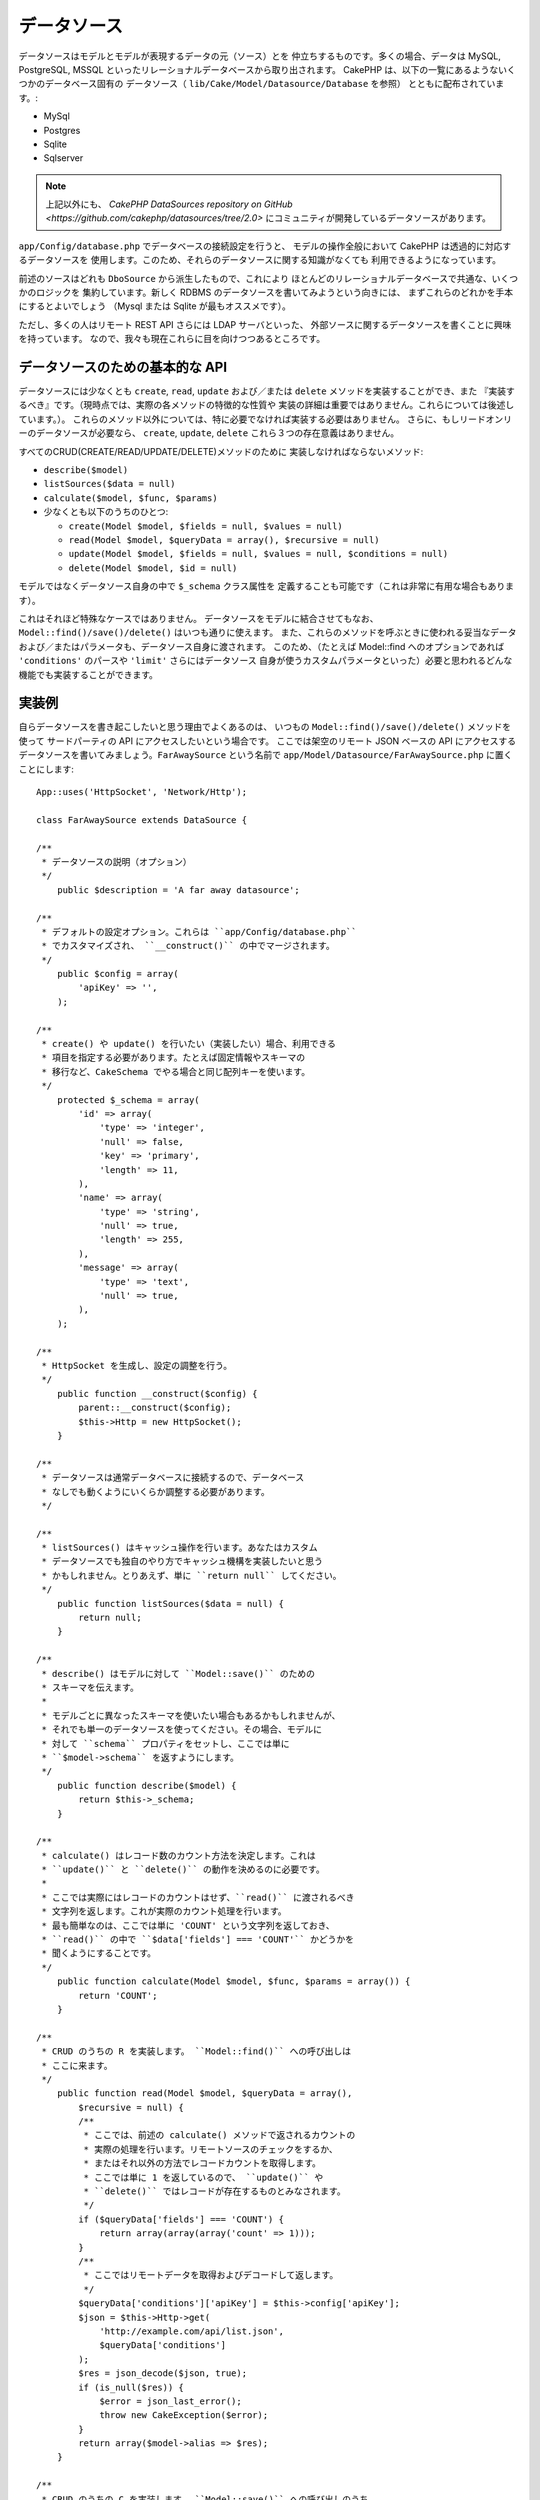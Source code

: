 データソース
############

データソースはモデルとモデルが表現するデータの元（ソース）とを
仲立ちするものです。多くの場合、データは MySQL, PostgreSQL, MSSQL
といったリレーショナルデータベースから取り出されます。
CakePHP は、以下の一覧にあるようないくつかのデータベース固有の
データソース（ ``lib/Cake/Model/Datasource/Database`` を参照）
とともに配布されています。:

- MySql
- Postgres
- Sqlite
- Sqlserver

.. note::

    上記以外にも、
    `CakePHP DataSources repository on GitHub <https://github.com/cakephp/datasources/tree/2.0>`
    にコミュニティが開発しているデータソースがあります。

``app/Config/database.php`` でデータベースの接続設定を行うと、
モデルの操作全般において CakePHP は透過的に対応するデータソースを
使用します。このため、それらのデータソースに関する知識がなくても
利用できるようになっています。

前述のソースはどれも ``DboSource`` から派生したもので、これにより
ほとんどのリレーショナルデータベースで共通な、いくつかのロジックを
集約しています。新しく RDBMS のデータソースを書いてみようという向きには、
まずこれらのどれかを手本にするとよいでしょう
（Mysql または Sqlite が最もオススメです）。

ただし、多くの人はリモート REST API さらには LDAP サーバといった、
外部ソースに関するデータソースを書くことに興味を持っています。
なので、我々も現在これらに目を向けつつあるところです。

データソースのための基本的な API
================================

データソースには少なくとも ``create``, ``read``, ``update``
および／または ``delete`` メソッドを実装することができ、また
『実装するべき』です。（現時点では、実際の各メソッドの特徴的な性質や
実装の詳細は重要ではありません。これらについては後述しています。）。
これらのメソッド以外については、特に必要でなければ実装する必要はありません。
さらに、もしリードオンリーのデータソースが必要なら、
``create``, ``update``, ``delete`` これら３つの存在意義はありません。

すべてのCRUD(CREATE/READ/UPDATE/DELETE)メソッドのために
実装しなければならないメソッド:

-  ``describe($model)``
-  ``listSources($data = null)``
-  ``calculate($model, $func, $params)``
-  少なくとも以下のうちのひとつ:

   -  ``create(Model $model, $fields = null, $values = null)``
   -  ``read(Model $model, $queryData = array(), $recursive = null)``
   -  ``update(Model $model, $fields = null, $values = null, $conditions = null)``
   -  ``delete(Model $model, $id = null)``

モデルではなくデータソース自身の中で ``$_schema`` クラス属性を
定義することも可能です（これは非常に有用な場合もあります）。

これはそれほど特殊なケースではありません。
データソースをモデルに結合させてもなお、 
``Model::find()/save()/delete()`` はいつも通りに使えます。
また、これらのメソッドを呼ぶときに使われる妥当なデータ
および／またはパラメータも、データソース自身に渡されます。
このため、（たとえば  Model::find へのオプションであれば
``'conditions'`` のパースや ``'limit'`` さらにはデータソース
自身が使うカスタムパラメータといった）必要と思われるどんな
機能でも実装することができます。

実装例
======

自らデータソースを書き起こしたいと思う理由でよくあるのは、
いつもの ``Model::find()/save()/delete()`` メソッドを使って
サードパーティの API にアクセスしたいという場合です。
ここでは架空のリモート JSON ベースの API にアクセスする
データソースを書いてみましょう。``FarAwaySource`` という名前で
``app/Model/Datasource/FarAwaySource.php`` に置くことにします::

    App::uses('HttpSocket', 'Network/Http');

    class FarAwaySource extends DataSource {

    /**
     * データソースの説明（オプション）
     */
        public $description = 'A far away datasource';

    /**
     * デフォルトの設定オプション。これらは ``app/Config/database.php`` 
     * でカスタマイズされ、 ``__construct()`` の中でマージされます。
     */
        public $config = array(
            'apiKey' => '',
        );

    /**
     * create() や update() を行いたい（実装したい）場合、利用できる
     * 項目を指定する必要があります。たとえば固定情報やスキーマの
     * 移行など、CakeSchema でやる場合と同じ配列キーを使います。
     */
        protected $_schema = array(
            'id' => array(
                'type' => 'integer',
                'null' => false,
                'key' => 'primary',
                'length' => 11,
            ),
            'name' => array(
                'type' => 'string',
                'null' => true,
                'length' => 255,
            ),
            'message' => array(
                'type' => 'text',
                'null' => true,
            ),
        );

    /**
     * HttpSocket を生成し、設定の調整を行う。
     */
        public function __construct($config) {
            parent::__construct($config);
            $this->Http = new HttpSocket();
        }

    /**
     * データソースは通常データベースに接続するので、データベース
     * なしでも動くようにいくらか調整する必要があります。
     */

    /**
     * listSources() はキャッシュ操作を行います。あなたはカスタム
     * データソースでも独自のやり方でキャッシュ機構を実装したいと思う
     * かもしれません。とりあえず、単に ``return null`` してください。
     */
        public function listSources($data = null) {
            return null;
        }

    /**
     * describe() はモデルに対して ``Model::save()`` のための
     * スキーマを伝えます。
     *
     * モデルごとに異なったスキーマを使いたい場合もあるかもしれませんが、
     * それでも単一のデータソースを使ってください。その場合、モデルに
     * 対して ``schema`` プロパティをセットし、ここでは単に 
     * ``$model->schema`` を返すようにします。
     */
        public function describe($model) {
            return $this->_schema;
        }

    /**
     * calculate() はレコード数のカウント方法を決定します。これは
     * ``update()`` と ``delete()`` の動作を決めるのに必要です。
     *
     * ここでは実際にはレコードのカウントはせず、``read()`` に渡されるべき
     * 文字列を返します。これが実際のカウント処理を行います。
     * 最も簡単なのは、ここでは単に 'COUNT' という文字列を返しておき、
     * ``read()`` の中で ``$data['fields'] === 'COUNT'`` かどうかを
     * 聞くようにすることです。
     */
        public function calculate(Model $model, $func, $params = array()) {
            return 'COUNT';
        }

    /**
     * CRUD のうちの R を実装します。 ``Model::find()`` への呼び出しは
     * ここに来ます。
     */
        public function read(Model $model, $queryData = array(),
            $recursive = null) {
            /**
             * ここでは、前述の calculate() メソッドで返されるカウントの
             * 実際の処理を行います。リモートソースのチェックをするか、
             * またはそれ以外の方法でレコードカウントを取得します。
             * ここでは単に 1 を返しているので、 ``update()`` や
             * ``delete()`` ではレコードが存在するものとみなされます。
             */
            if ($queryData['fields'] === 'COUNT') {
                return array(array(array('count' => 1)));
            }
            /**
             * ここではリモートデータを取得およびデコードして返します。
             */
            $queryData['conditions']['apiKey'] = $this->config['apiKey'];
            $json = $this->Http->get(
                'http://example.com/api/list.json',
                $queryData['conditions']
            );
            $res = json_decode($json, true);
            if (is_null($res)) {
                $error = json_last_error();
                throw new CakeException($error);
            }
            return array($model->alias => $res);
        }

    /**
     * CRUD のうちの C を実装します。 ``Model::save()`` への呼び出しのうち
     *  $model->id がセットされないケースがここに来ます。
     */
        public function create(Model $model, $fields = null, $values = null) {
            $data = array_combine($fields, $values);
            $data['apiKey'] = $this->config['apiKey'];
            $json = $this->Http->post('http://example.com/api/set.json', $data);
            $res = json_decode($json, true);
            if (is_null($res)) {
                $error = json_last_error();
                throw new CakeException($error);
            }
            return true;
        }

    /**
     * CRUD のうちの U を実装します。 ``Model::save()`` への呼び出しのうち
     *  $model->id がセットされているケースがここに来ます。リモートソース
     *  に依存するためここでは単に ``$this->create()`` をコールできます。
     */
        public function update(Model $model, $fields = null, $values = null,
            $conditions = null) {
            return $this->create($model, $fields, $values);
        }

    /**
     * CRUD のうちの D を実装します。 
     * ``Model::delete()`` への呼び出しがここに来ます。
     */
        public function delete(Model $model, $id = null) {
            $json = $this->Http->get('http://example.com/api/remove.json', array(
                'id' => $id[$model->alias . '.id'],
                'apiKey' => $this->config['apiKey'],
            ));
            $res = json_decode($json, true);
            if (is_null($res)) {
                $error = json_last_error();
                throw new CakeException($error);
            }
            return true;
        }

    }

データソースを構成するには ``app/Config/database.php`` 
ファイルの中で以下のように追加します::

    public $faraway = array(
        'datasource' => 'FarAwaySource',
        'apiKey'     => '1234abcd',
    );

そしてモデルの中でデータベースを以下のように使います::

    class MyModel extends AppModel {
        public $useDbConfig = 'faraway';
    }

これで、使い慣れたモデルのメソッドを使ってリモートソースから
データを取り出せるようになります::

    // Get all messages from 'Some Person'
    $messages = $this->MyModel->find('all', array(
        'conditions' => array('name' => 'Some Person'),
    ));

.. tip::

    あなたの ``read`` メソッドで返される配列のインデックスが数値以外の場合、
    find のタイプで ``'all'`` 以外を使うと予期しない結果が返る場合があります。 

同様に、新しいメッセージを保存できます::

    $this->MyModel->save(array(
        'name' => 'Some Person',
        'message' => 'New Message',
    ));

以前のメッセージを更新します::

    $this->MyModel->id = 42;
    $this->MyModel->save(array(
        'message' => 'Updated message',
    ));

そしてそのメッセージを削除します::

    $this->MyModel->delete(42);

データソースのプラグイン化
==========================

データソースをパッケージにしてプラグインにすることもできます。

単にあなたのデータソースファイルを
``Plugin/[YourPlugin]/Model/Datasource/[YourSource].php``
に置いて、それをプラグイン記法で参照するだけです::

    public $faraway = array(
        'datasource' => 'MyPlugin.FarAwaySource',
        'apiKey'     => 'abcd1234',
    );

SQL Serverに接続する
====================

SQL Server のデータソースは、pdo_sqlsrv と呼ばれるマイクロソフトの
PHP エクステンションに依存しています。この PHP エクステンションは
PHP の基本構成には含まれておらず、別途インストールする必要があります。

また、そのエクステンションが動作するためには SQL Server の
ネイティブクライアントがインストールされている必要があります。
そのネイティブクライアントは Windows 用しかないので、
これを Linux, Mac OS, FreeBSD 上で動かすことはできません。

このため、SQL Server が以下のようなエラー::

    Error: Database connection "Sqlserver" is missing, or could not be created.

を出す場合は、まず SQL Server の PHP エクステンション pdo_sqlsrv 
と SQL Server のネイティブクライアントが正しくインストール
されているかどうかを確認して下さい。

.. meta::
    :title lang=en: DataSources
    :keywords lang=en: array values,model fields,connection configuration,implementation details,relational databases,best bet,mysql postgresql,sqlite,external sources,ldap server,database connection,rdbms,sqlserver,postgres,relational database,mssql,aggregates,apis,repository,signatures

